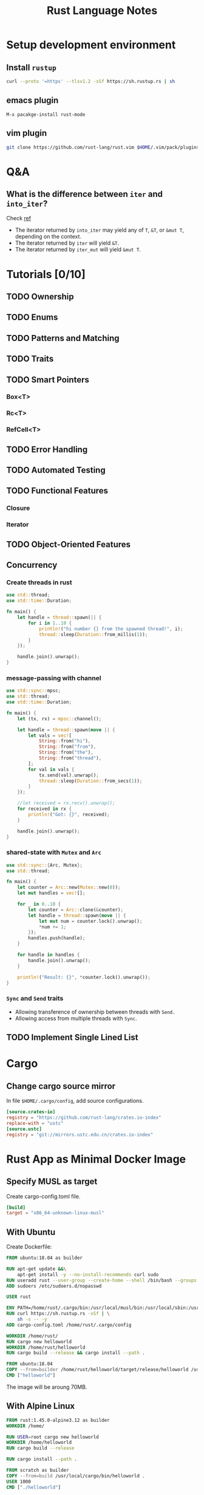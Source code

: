 #+TITLE: Rust Language Notes
#+HTML_HEAD: <link rel="stylesheet" type="text/css" href="css/article.css" />
#+HTML_HEAD: <link rel="stylesheet" type="text/css" href="css/toc.css" />
#+HTML_HEAD: <script src="js/mermaid.min.js" type="text/javascript"></script>
#+HTML_HEAD_EXTRA: <script src="js/org-info.js" type="text/javascript"></script>
#+OPTIONS:   tex:t

* Setup development environment
** Install =rustup=
#+begin_src sh
  curl --proto '=https' --tlsv1.2 -sSf https://sh.rustup.rs | sh
#+end_src

** *emacs* plugin
#+begin_src elisp
M-x pacakge-install rust-mode
#+end_src

** *vim* plugin
#+begin_src sh
git clone https://github.com/rust-lang/rust.vim $HOME/.vim/pack/plugins/start/rust.vim
#+end_src

* Q&A

** What is the difference between =iter= and =into_iter=?  
Check [[https://stackoverflow.com/questions/34733811/what-is-the-difference-between-iter-and-into-iter][ref]]
- The iterator returned by =into_iter= may yield any of =T=, =&T=, or =&mut T=, depending on the context.
- The iterator returned by =iter= will yield =&T=.
- The iterator returned by =iter_mut= will yield =&mut T=.

* Tutorials [0/10]
** TODO Ownership
** TODO Enums
** TODO Patterns and Matching
** TODO Traits
** TODO Smart Pointers
*** Box<T>
*** Rc<T>
*** RefCell<T>
** TODO Error Handling
** TODO Automated Testing
** TODO Functional Features
*** Closure
*** Iterator
** TODO Object-Oriented Features
** Concurrency
*** Create threads in rust
#+begin_src rust
  use std::thread;
  use std::time::Duration;

  fn main() {
      let handle = thread::spawn(|| {
          for i in 1..10 {
              println!("hi number {} from the spawned thread!", i);
              thread::sleep(Duration::from_millis(1));
          }
      });

      handle.join().unwrap();
  }
#+end_src

*** message-passing with channel
#+begin_src rust
  use std::sync::mpsc;
  use std::thread;
  use std::time::Duration;

  fn main() {
      let (tx, rx) = mpsc::channel();

      let handle = thread::spawn(move || {
          let vals = vec![
              String::from("hi"),
              String::from("from"),
              String::from("the"),
              String::from("thread"),
          ];
          for val in vals {
              tx.send(val).unwrap();
              thread::sleep(Duration::from_secs(1));
          }
      });

      //let received = rx.recv().unwrap();
      for received in rx {
          println!("Got: {}", received);
      }

      handle.join().unwrap();
  }
#+end_src

*** shared-state with =Mutex= and =Arc=
#+begin_src rust
  use std::sync::{Arc, Mutex};
  use std::thread;

  fn main() {
      let counter = Arc::new(Mutex::new(0));
      let mut handles = vec![];

      for _ in 0..10 {
          let counter = Arc::clone(&counter);
          let handle = thread::spawn(move || {
              let mut num = counter.lock().unwrap();
              ,*num += 1;
          });
          handles.push(handle);
      }

      for handle in handles {
          handle.join().unwrap();
      }

      println!("Result: {}", *counter.lock().unwrap());
  }
#+end_src

*** =Sync= and =Send= traits
- Allowing transference of ownership between threads with =Send.=
- Allowing access from multiple threads with =Sync=.  

** TODO Implement Single Lined List

* Cargo
** Change cargo source mirror
In file =$HOME/.cargo/config=, add source configurations.
#+begin_src toml
  [source.crates-io]
  registry = "https://github.com/rust-lang/crates.io-index"
  replace-with = "ustc"
  [source.ustc]
  registry = "git://mirrors.ustc.edu.cn/crates.io-index"
#+end_src

* Rust App as Minimal Docker Image
** Specify MUSL as target
Create cargo-config.toml file.
#+begin_src toml
  [build]
  target = "x86_64-unknown-linux-musl"
#+end_src

** With Ubuntu
Create Dockerfile:
#+begin_src dockerfile
  FROM ubuntu:18.04 as builder

  RUN apt-get update &&\
      apt-get install -y --no-install-recommends curl sudo
  RUN useradd rust --user-group --create-home --shell /bin/bash --groups sudo
  ADD sudoers /etc/sudoers.d/nopasswd

  USER rust

  ENV PATH=/home/rust/.cargo/bin:/usr/local/musl/bin:/usr/local/sbin:/usr/local/bin:/usr/sbin:/usr/bin:/sbin:/bin
  RUN curl https://sh.rustup.rs -sSf | \
      sh -s -- -y
  ADD cargo-config.toml /home/rust/.cargo/config

  WORKDIR /home/rust/
  RUN cargo new helloworld
  WORKDIR /home/rust/helloworld
  RUN cargo build --release && cargo install --path .

  FROM ubuntu:18.04
  COPY --from=builder /home/rust/helloworld/target/release/helloworld /usr/local/bin/
  CMD ["helloworld"]
#+end_src

The image will be aroung 70MB.

** With Alpine Linux
#+begin_src dockerfile
FROM rust:1.45.0-alpine3.12 as builder
WORKDIR /home/

RUN USER=root cargo new helloworld
WORKDIR /home/helloworld
RUN cargo build --release

RUN cargo install --path .

FROM scratch as builder
COPY --from=build /usr/local/cargo/bin/helloworld .
USER 1000
CMD ["./helloworld"]
#+end_src

Then build docker image:

#+begin_src bash
docker build -t hello .
#+end_src

The docker image _hello_ generated contains only statically linked app _helloworld_.
It's only 3.18MB.
    
#+begin_src sh
$ docker images
REPOSITORY      TAG                 IMAGE ID            CREATED             SIZE
hello           latest              4ba8b292a860        5 minutes ago       3.18MB
rust            latest              9b539306c373        17 hours ago        1.16GB
#+end_src

[[https://doc.rust-lang.org/edition-guide/rust-2018/platform-and-target-support/musl-support-for-fully-static-binaries.html][MUSL support for fully static binaries]].

The drawback of MUSL is not all C libraries can be built.

